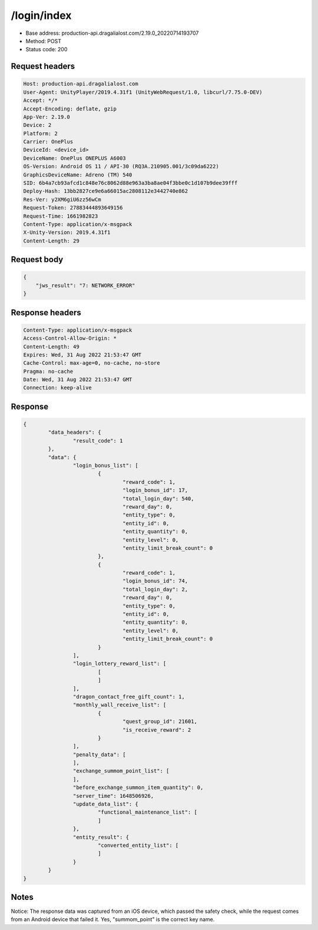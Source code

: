 /login/index
=======================

- Base address: production-api.dragalialost.com/2.19.0_20220714193707
- Method: POST
- Status code: 200

Request headers
----------------

.. code-block:: text

	Host: production-api.dragalialost.com
	User-Agent: UnityPlayer/2019.4.31f1 (UnityWebRequest/1.0, libcurl/7.75.0-DEV)
	Accept: */*
	Accept-Encoding: deflate, gzip
	App-Ver: 2.19.0
	Device: 2
	Platform: 2
	Carrier: OnePlus
	DeviceId: <device_id>
	DeviceName: OnePlus ONEPLUS A6003
	OS-Version: Android OS 11 / API-30 (RQ3A.210905.001/3c09da6222)
	GraphicsDeviceName: Adreno (TM) 540
	SID: 6b4a7cb93afcd1c848e76c8062d88e963a3ba8ae04f3bbe0c1d107b9dee39fff
	Deploy-Hash: 13bb2827ce9e6a66015ac2808112e3442740e862
	Res-Ver: y2XM6giU6zz56wCm
	Request-Token: 27883444893649156
	Request-Time: 1661982823
	Content-Type: application/x-msgpack
	X-Unity-Version: 2019.4.31f1
	Content-Length: 29


Request body
----------------

.. code-block:: json

	{
	    "jws_result": "7: NETWORK_ERROR"
	}

Response headers
----------------

.. code-block:: text

	Content-Type: application/x-msgpack
	Access-Control-Allow-Origin: *
	Content-Length: 49
	Expires: Wed, 31 Aug 2022 21:53:47 GMT
	Cache-Control: max-age=0, no-cache, no-store
	Pragma: no-cache
	Date: Wed, 31 Aug 2022 21:53:47 GMT
	Connection: keep-alive


Response
----------------

.. code-block:: json

	{
		"data_headers": {
			"result_code": 1
		},
		"data": {
			"login_bonus_list": [
				{
					"reward_code": 1,
					"login_bonus_id": 17,
					"total_login_day": 540,
					"reward_day": 0,
					"entity_type": 0,
					"entity_id": 0,
					"entity_quantity": 0,
					"entity_level": 0,
					"entity_limit_break_count": 0
				},
				{
					"reward_code": 1,
					"login_bonus_id": 74,
					"total_login_day": 2,
					"reward_day": 0,
					"entity_type": 0,
					"entity_id": 0,
					"entity_quantity": 0,
					"entity_level": 0,
					"entity_limit_break_count": 0
				}
			],
			"login_lottery_reward_list": [
				[
				]
			],
			"dragon_contact_free_gift_count": 1,
			"monthly_wall_receive_list": [
				{
					"quest_group_id": 21601,
					"is_receive_reward": 2
				}
			],
			"penalty_data": [
			],
			"exchange_summom_point_list": [
			],
			"before_exchange_summon_item_quantity": 0,
			"server_time": 1648506926,
			"update_data_list": {
				"functional_maintenance_list": [
				]
			},
			"entity_result": {
				"converted_entity_list": [
				]
			}
		}
	}


Notes
------

Notice: The response data was captured from an iOS device, which passed the safety check, while the request comes from an Android device that failed it. Yes, "summom_point" is the correct key name.
